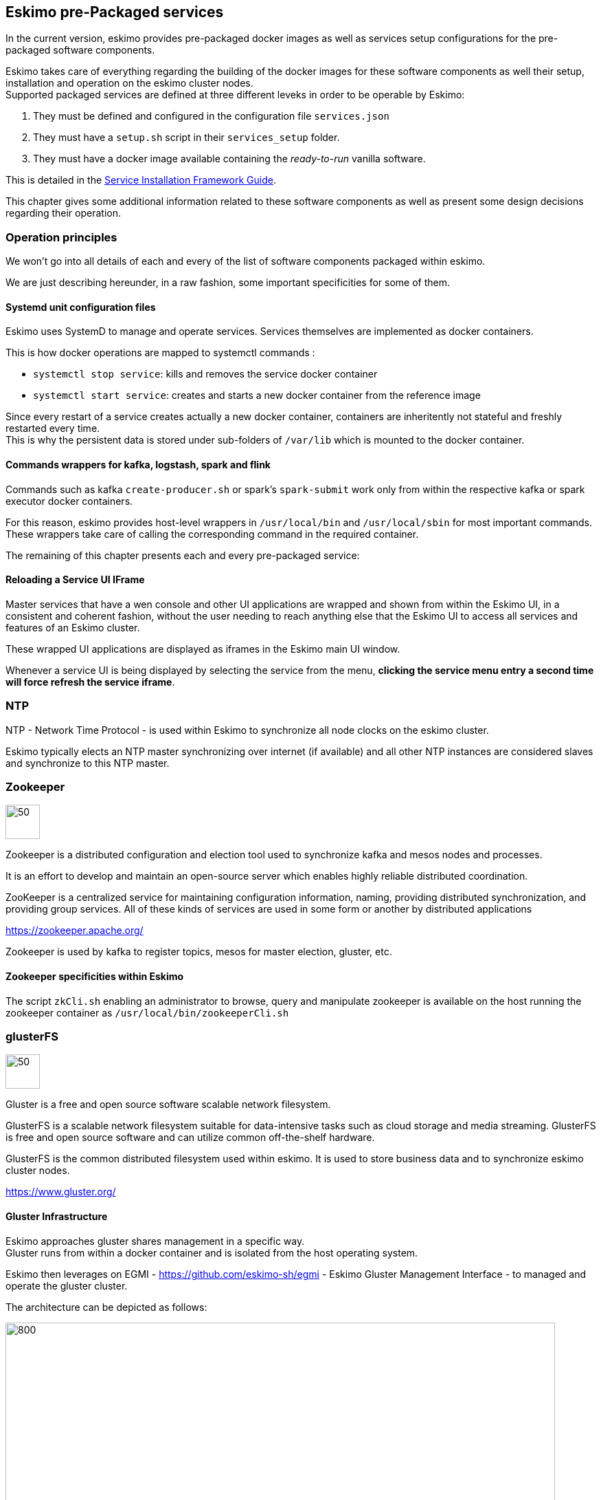
== Eskimo pre-Packaged services

In the current version, eskimo provides pre-packaged docker images as well as services setup configurations for the
pre-packaged software components.

Eskimo takes care of everything regarding the building of the docker images for these software components as well
their setup, installation and operation on the eskimo cluster nodes. +
Supported packaged services are defined at three different leveks in order to be operable by Eskimo:

1. They must be defined and configured in the configuration file `services.json`
2. They must have a `setup.sh` script in their `services_setup` folder.
3. They must have a docker image available containing the _ready-to-run_ vanilla software.

This is detailed in the
https://www.eskimo.sh/doc/service-dev-guide.html#services_installation_framework[Service Installation Framework Guide].



This chapter gives some additional information related to these software components as well as present some design
decisions regarding their operation.

=== Operation principles

We won't go into all details of each and every of the list of software components packaged within eskimo.

We are just describing hereunder, in a raw fashion, some important specificities for some of them.

==== Systemd unit configuration files

Eskimo uses SystemD to manage and operate services. Services themselves are implemented as docker containers.

This is how docker operations are mapped to systemctl commands :

* `systemctl stop service`: kills and removes the service docker container
* `systemctl start service`: creates and starts a new docker container from the reference image

Since every restart of a service creates actually a new docker container, containers are inheritently not stateful and
freshly restarted every time. +
This is why the persistent data is stored under sub-folders of `/var/lib` which is mounted to the docker container.

==== Commands wrappers for kafka, logstash, spark and flink

Commands such as kafka `create-producer.sh` or spark's `spark-submit` work only from within the respective kafka or spark
executor docker containers.

For this reason, eskimo provides host-level wrappers in `/usr/local/bin` and `/usr/local/sbin` for most important
commands. +
These wrappers take care of calling the corresponding command in the required container.

The remaining of this chapter presents each and every pre-packaged service:

==== Reloading a Service UI IFrame

Master services that have a wen console and other UI applications are wrapped and shown from within the Eskimo UI, in a
consistent and coherent fashion, without the user needing to reach anything else that the Eskimo UI to access all
services and features of an Eskimo cluster.

These wrapped UI applications are displayed as iframes in the Eskimo main UI window.

Whenever a service UI is being displayed by selecting the service from the menu, *clicking the service menu entry a
second time will force refresh the service iframe*.


=== NTP

NTP - Network Time Protocol - is used within Eskimo to synchronize all node clocks on the eskimo cluster.

Eskimo typically elects an NTP master synchronizing over internet (if available) and all other NTP instances are
considered slaves and synchronize to this NTP master.

=== Zookeeper

image::pngs/zookeeper-logo.png[50, 50, align="center"]

Zookeeper is a distributed configuration and election tool used to synchronize kafka and mesos nodes and processes.

It is an effort to develop and maintain an open-source server which enables highly reliable distributed coordination.

ZooKeeper is a centralized service for maintaining configuration information, naming, providing distributed
synchronization, and providing group services. All of these kinds of services are used in some form or another by
distributed applications

https://zookeeper.apache.org/

Zookeeper is used by kafka to register topics, mesos for master election, gluster, etc.

==== Zookeeper specificities within Eskimo

The script `zkCli.sh` enabling an administrator to browse, query and manipulate zookeeper is available on the host
running the zookeeper container as `/usr/local/bin/zookeeperCli.sh`

=== glusterFS

image::pngs/gluster-logo.png[50, 50, align="center"]

Gluster is a free and open source software scalable network filesystem.

GlusterFS is a scalable network filesystem suitable for data-intensive tasks such as cloud storage and media streaming. GlusterFS is free and open source software and can utilize common off-the-shelf hardware.

GlusterFS is the common distributed filesystem used within eskimo. It is used to store business data and to
synchronize eskimo cluster nodes.

https://www.gluster.org/

==== Gluster Infrastructure

Eskimo approaches gluster shares management in a specific way. +
Gluster runs from within a docker container and is isolated from the host operating system.


Eskimo then leverages on EGMI - https://github.com/eskimo-sh/egmi - Eskimo Gluster Management Interface - to managed and
operate the gluster cluster.

The architecture can be depicted as follows:

image::pngs/gluster_infrastructure.png[800, 800, align="center"]

Please refer to the EGMI page on github linked above for further description of EGMI.

*Noteworthy details*:

* EGMI within Eskimo requires all gluster shares used by Eskimo services to be configured in the property `target.volumes`
of the configuration file (part) `egmi.properties` in the Eskimo services configuration file `services.json`. Refer to
the services development guide for a presentation of that file.

==== Gluster shares management

Gluster shares are mounted at runtime using standard mount command (fuse filesystem).

However eskimo provides _Toolbox script_ that takes care of all the burden of managing shared folders with gluster.

This _Toolbox script_ is the available at : `/usr/local/sbin/gluster_mount.sh`. +
This script is called as follows:

.calling /usr/local/sbin/gluster_mount.sh
----
/usr/local/sbin/gluster_mount.sh VOLUME_NAME MOUNT_POINT
----

where:

* `VOLUME_NAME` is the name of the volume to be created in the gluster cluster
* `MOUNT_POINT` is the folder where to mount that volume on the local filesystem.

The beauty of this script is that it takes care of everything:

* Registering the local node with the gluster cluster if not already done
* Creating the volume in gluster if not already done
* Registering the mount point in `/etc/fstab` and systemd for automatic remount

This script is related to the mount part (the client part) on hosts OSes running on the Eskimo cluster.
A similar script is provided to run from within container to mount gluster shares from within containers
(as required for instance for marathon operated services) : `inContainerMountGluster.sh`. +
EGMI takes care of the server part.

==== Gluster specificities within Eskimo

Some notes regarding gluster usage within Eskimo:

* Eskimo's pre-packaged services leverage on gluster for their data share need between marathon services and services
running natively on node hosts and controlled by systemd. Gluster provides the abstraction of location of the filesystem
for services deployed on the cluster by Marathon.
* Gluster mounts with fuse are pretty weak and not very tolerant to network issues. For this reason a watchdog runs
periodically that fixes gluster mounts that might have been disconnected following a network cut or another network
problem


=== Elastic Logstash

image::pngs/logstash-logo.png[50, 50, align="center"]

Logstash is an open source, server-side data processing pipeline that ingests data from a multitude of sources
simultaneously, transforms it, and then sends it to your favorite "stash."

Logstash dynamically ingests, transforms, and ships your data regardless of format or complexity. Derive structure from
unstructured data with grok, decipher geo coordinates from IP addresses, anonymize or exclude sensitive fields, and
ease overall processing.

https://www.elastic.co/products/logstash

==== Logstash specificities within Eskimo

With Eskimo, logstash runs in a docker container ans as such it is pretty isolated from the host Operating System but
also from other containers. +
This can be a problem whenever one wants to call logstash form the host machine or even worst, from another container.

Eskimo provides two key features to circumvent this problem:

1. First, the folder `/var/lib/logstash/data` is shared between the host, the zeppelin container and the logstash
containers. As such, `/var/lib/logstash/data` can be used to pass data to logstash. +
In a cluster environment, `/var/lib/logstash/data` is shared among cluster nodes using Gluster.

2. Eskimo provides a command `/usr/local/bin/logstash-cli` that acts as a command line client to the logstash server
container. +
Whenever one calls `logstash-cli`, this client command invokes logstash in the logstash container (potentially remotely
on another node) and passes the arguments is has been given to the logstash instance.

`logstash-cli` supports all logstash arguments which are passed through to the invoked logstash instance within the
logstash container. +
In addition, it supports two non standard arguments that are specific to eskimo:

* `-target_host XXX.XXX.XXX.XXX` which is used to identify the cluster node on which to invoke logstash. Within the
Zeppelin container, this can safely be set to `localhost` since there is mandatorily a logstash container available on
the node(s) running Zeppelin.
* `-std_in /path/to/file` which is used to pass the given file as STDIN to the invoked logstash instance. This is
unfortunately required since piping the STDIN of the logstash-cli command to the remote logstash instance is not
supported yet.

==== Gluster shares for Spark

Nodes where logstash is installedautomatically have the following gluster share created and mounted:

* `/var/lib/elasticsearch/logstash/data` which can be used to pass data to logstash instances or retrieve data from
logstash instances.

=== ElasticSearch

image::pngs/elasticsearch-logo.png[50, 50, align="center"]

ElasticSearch is a document oriented real-time and distributed NoSQL database management system.

It is a distributed, RESTful search and analytics engine capable of addressing a growing number of use cases. As the
heart of the Elastic Stack, it centrally stores your data so you can discover the expected and uncover the unexpected.

Elasticsearch lets you perform and combine many types of searches — structured, unstructured, geo, metric — any way
you want. Start simple with one question and see where it takes you.

https://www.elastic.co/products/elasticsearch

=== Cerebro

image::pngs/cerebro-logo.png[50, 50, align="center"]

Cerebro is used to administer monitor elasticsearch nodes and activities. It is an open source elasticsearch web admin
tool.

Monitoring the nodes here includes all indexes, all the data nodes, index size, total index size, etc

https://github.com/lmenezes/cerebro

=== Elastic Kibana

image::pngs/kibana-logo.png[50, 50, align="center"]

Kibana lets you visualize your Elasticsearch data and navigate the Elastic Stack so you can do anything from tracking
query load to understanding the way requests flow through your apps.

Kibana gives you the freedom to select the way you give shape to your data. And you don’t always have to know what
you’re looking for. With its interactive visualizations, start with one question and see where it leads you.

https://www.elastic.co/products/kibana

==== Kibana specificities within Eskimo

Eskimo is able to provision Kibana dashboards and referenced objects automatically at installation time.

* dashboards and all references objects exports need to be put under `services_setup/kibana/samples/` such as
e.g. `samples/berka-transactions.ndjson`
* These Kibana export archives need to be self contained : every direct or indirect object referenced by a dashboard
such as obviously visualizations, saved searches, index patterns, etc. need to be selected when creating the extract.

==== Pre-packaged Kibana Dashboards

In addition to the Kibana native samples distributed along Kibana, Eskimo provisions a sample Dashboard for Berka
transactions used in Zeppelin sample notes.

=== Apache Kafka

image::pngs/kafka-logo.png[50, 50, align="center"]

Kafka is a distributed and low-latency data distribution and processing framework. It is a  distributed Streaming platform.

Kafka is used for building real-time data pipelines and streaming apps. It is horizontally scalable, fault-tolerant,
wicked fast, and runs in production in thousands of companies.

https://kafka.apache.org/

=== Kafka Manager

image::pngs/kafka-logo.png[50, 50, align="center"]

Kafka Manager is a tool for managing Apache Kafka.

KafkaManager enables to manage multiples clusters, nodes, create and delete topics, run preferred replica election,
generate partition assignments, monitor statistics, etc.

https://github.com/lmenezes/cerebro

=== Apache Mesos

image::pngs/mesos-master-logo.png[50, 50, align="center"]

Apache Mesos abstracts CPU, memory, storage, and other compute resources away from machines (physical or virtual),
enabling fault-tolerant and elastic distributed systems to easily be built and run effectively.

Mesos is a distributed system kernel. Mesos is built using the same principles as the Linux kernel, only at a
different level of abstraction. +
The Mesos kernel runs on every machine and provides applications (e.g., Hadoop, Spark, Kafka, Flink) with
API’s for resource management and scheduling across entire datacenter and cloud environments.

http://mesos.apache.org/

==== mesos-cli

Eskimo provides a specific command line tool for manipulating mesos frameworks: `/usr/local/bin/mesos-cli.sh` installed
on all nodes of the eskimo cluster. +
This tool can be used to list running frameworks, force kill them in a reliable way, etc.

=== Mesosphere Marathon

image::pngs/marathon-logo.png[80, 80, align="center"]

Marathon is a production-grade container orchestration platform for Apache Mesos.

Eskimo leverages on Marathon to distribute services, consoles and Web Applications accross Eskimo cluster nodes. Eskimo
provides virtual routing to the runtime node running services and wraps the HTTP traffic through SSH tunnels.

https://mesosphere.github.io/marathon/

=== Apache Spark

image::pngs/spark-executor-logo.png[50, 50, align="center"]

Apache Spark is an open-source distributed general-purpose cluster-computing framework. Spark provides an interface
for programming entire clusters with implicit data parallelism and fault tolerance.

Spark provides high-level APIs and an optimized engine that supports general execution graphs. It also supports a rich
set of higher-level tools including Spark SQL for SQL and structured data processing, MLlib for machine learning,
GraphX for graph processing, and Spark Streaming.

https://spark.apache.org/

==== Gluster shares for Spark

Nodes where spark is installed (either spark executor or spark history server or zeppelin) automatically have following
gluster shares created and mounted:

* `/var/lib/spark/data` where spark stores its own data but the user can store his own data to be used accross spark
executors as well
* `/var/lib/spark/eventlog` where the spark executors and the spark driver store their logs and used by the spark
history server to monitor spark jobs.

==== Other spark specificities within Eskimo

When running on Apache Mesos, Spark needs a special process to be up and running to orchestrate the shuffle stage in
between executor processes on the various nodes. With Dynamic allocation, Spark needs to understand the executor
topology operated by Mesos. +
A special process needs to be up and running on every node where spark executors can be run for this very need, the
_Mesos Shuffle Service_.

Within Eskimo, this _Mesos Shuffle Service_ is identified as the `spark-executor` service which serves two intents:
operating the _Mesos Shuffle Service_ and setting up host-level requirements to optimize spark executors execution from
Mesis on every node of the Eskimo cluster.

=== Apache Flink

image::pngs/flink-app-master-logo.png[50, 50, align="center"]

Apache Flink is an open-source stream-processing framework.

Apache Flink is a framework and distributed processing engine for stateful computations over unbounded and bounded data
streams. Flink has been designed to run in all common cluster environments, perform computations at in-memory speed and
at any scale.

Apache Flink's dataflow programming model provides event-at-a-time processing on both finite and infinite datasets. At
a basic level, Flink programs consist of streams and transformations. Conceptually, a stream is a (potentially
never-ending) flow of data records, and a transformation is an operation that takes one or more streams as input, and
produces one or more output streams as a result.

https://flink.apache.org

==== Gluster shares for Flink

Nodes where Flink is installed (either Flink App Master, Flink worker or Zeppelin) automatically have the following
gluster shares created and mounted:

* `/var/lib/flink/data flink` used to store data to be shared amoung flink workers.
* `/var/lib/flink/completed_jobs` where flink completed jobs are stored.


=== Apache zeppelin

image::pngs/zeppelin-logo.png[50, 50, align="center"]

Apache Zeppelin is a web-based notebook that enables data-driven, interactive data analytics and collaborative
documents with SQL, Scala and more.

Zeppelin is a multiple purpose notebook, the place for all your needs, from Data Discovery to High-end Data Analytics
supporting a Multiple Language Backend.

Within Eskimo, zeppelin can be used to run flink and spark jobs, discover data in ElasticSearch, manipulate files in
Gluster, etc.

https://zeppelin.apache.org/

==== Zeppelin specificities within Eskimo

Within Eskimo, Zeppelin runs from within a docker container. +
Command wrappers and custom command clients are available to enable it to use other services, running themselves as
docker containers under eskimo.

* Elasticsearch, flink and spark are called by using their dedicated intepreter
* Logstash is called by using the `logstash-cli` script from the shell interpreter

In addition, zeppelin has access to shared folders used by the different services in order to be able to share data
with them. +
Following shares are mounted within the Zeppelin container:

* Logstash shared folder:
** `/var/lib/elasticsearch/logstash/data`
* Spark shares:
** `/var/lib/spark/data`
** `/var/lib/spark/eventlog`
* Flink shares:
** `/var/lib/flink/data flink`
** `/var/lib/flink/completed_jobs`

These shared folders are automatically shared among the different nodes of the cluster using GlusterFS.

An additional share exist in order to be able to share data to the zeppelin docker container:

** `/var/lib/zeppelin/data` used to share data between hosts and the zeppelin container (also automatically shared by
gluster when deploying in cluster mode).

==== A note on memory.

In the zeppelin _services installation framework_ root folder the zeppelin marathon configuration file
`zeppelin.marathon.json` defines the memory available for zeppelin as 4.5 GB (`"mem": 4500`). +
While this is fine for a single user usage, it's far from sufficient for a multi-user production environment.
This should be increased to a minimal additional 2Gb for every user intending to use Zeppelin concurrently.

==== _Shared_ or _Per Note_ interpreters

Zeppelin's interpreters - such as the Spark interpreter wrapping the spark submit process or the ElasticSearch
interpreter - can be instantiated globally for the whole zeppelin container of isolated per note. +
Eskimo's settings page enables an administrator to change this configuration globally for all zeppelin interpreters.

The default settings is `shared` which means that interpreters are shared by all notes within zeppelin.

WARNING: It's absolutely key to understand what implication this default setting has in terms of user experience.
Stopping a `shared` interpreter means killing all jobs running on that interpreter for all users working concurrenty
with Zeppelin. +
For this reason, *in a production multi-user environment, it's important to make sure to change this setting to
`per_note`* thus enabling a much better isolation between users. +
In this case, it's also very important to significantly increase the amount of memory available to the zeppelin
container to something with minimum 2Gb per user using Zeppelin concurrently with a 2Gb base (e.g. 2 users would
mean 2 Gb Base + 2 x 2 Gb for each user, hence 6Gb RAM in total to give to Zeppelin). The available memory for Zeppelin
is defined in the _zeppelin service marathon configuration file_ named `zeppelin.marathon.json` located in the zeppelin
sub -folder of the `services_setup` folder.

*Eskimo Enterprise Edition* is required if one wishes to separate Zeppelin's interpreters *per user*.

==== Eskimo packaged Zeppelin Sample notes

Upon Zeppelin installation, Eskimo sets up a set of Sample notes in Zeppelin to illustrate the behaviour of the
Eskimo cluster using different frameworks and the different packaged technologies such as Flink, Spark, Logstash, etc.

These sample zeppelin notes are intended to demonstrate the possibilities with Eskimo and to show how Zeppelin can
be used to program Spark batch jobs, Spark Streaming jobs, Flink jobs, etc.

The different sample note packages with Eskimo and available from within Zeppelin are described hereafter.

===== ElasticSearch Demo (Queries)

This is a very simple demo note showing how to submit queries to ElasticSearch from a Zeppelin note.

It uses the elasticsearch interpreter from Zeppelin. +
One needs to have loaded the "Sample flight data" from within Kibana in prior to execute the queries from this notebook.

===== Logstash Demo

The logstash demo note shows how to integrate with logstash on Eskimo from a Zeppelin note.

It uses the shell interpreter from Zeppelin and the command line client wrapper to logstash. +
It uses the "sample berka transaction" datset downloaded from niceideas.ch and inserts it in ElasticSearch using
logstash.

===== Spark RDD Demo

This is a plain old Spark Demo note showing various RDD operations and how to run them from within Zeppelin.

It uses the Spark interpreter from Zeppelin.

===== Spark ML Demo (Regression)

This is a simple note showing some basic ML feature sich as how to run a regression.

It uses the Spark interpreter from Zeppelin.

===== Spark SQL Demo

This is a simple note showing some Spark SQL functions from within Zeppelin and the way to integrate with
Zeppelin's visualizations abilities.

It uses the Spark interpreter from Zeppelin.

===== Spark Integration ES

This note demonstrates how to integrate Spark and ElasticSearch on Eskimo from within Zeppelin.

It uses the Spark Interpreter from Zeppelin and requires to run the "Logstash Demo" note first to have the
"Berka Transaction" dataset available in ElasticSearch in prior to using it.

===== Spark Integration Kafka

This note shows how to integrate Spark Streaming (Structured Streaming / SQL actually) and kafka on Eskimo from
within Zeppelin.

Two sample notes must have been executed in prior to executing this one : the "Logstash Demo" and
"Spark Integration ES", in this order.

It uses the Spark interpreter from Zeppelin.

===== Flink Batch Demo

This is a simple note showing some simple Flink Batch Computing examples.

It uses the Flink interpreter from Zeppelin.

===== Flink Streaming Demo

This note demonstrates a more advanced example of a flink streaming job. It registers a custom data source and
serves as an illustration purpose of Flink's job monitoring abilities.

It uses the Flink interpreter from Zeppelin.

===== Flink Integration Kafka

This note shows how to integrate Flink Streaming with Kafka on Eskimo from within Zeppelin.

Two sample notes must have been executed in prior to executing this one : the "Logstash Demov and
"Spark Integration ES", in this order.

It uses the Flink interpreter from Zeppelin.

===== Kafka Streams Demo

This note shows how to implement a Kafka Streams Program using Zeppelin's java interpreter. +
It does not require any other note executions.

Multiple paragraphs are provided to read data from / send data to the kafka streams demo program as well as top it
(since one can't use the _stop_ button to stop java program run by the java interpreter as of Zeppelin 0.9).

==== Zeppelin 0.9-SNAPSHOT bugs and workarounds

In the version 0.2 of Eskimo, we're using a SNAPSHOT version of Zeppelin-0.9 since the 0.9 version is not released yet
and the former 0.8 version is incompatible with most software versions packages within Eskimo.

Unfortunately this SNAPSHOT version is a development version and suffers from some bugs.

These bugs and workarounds are reported hereunder:

===== REST API for note export is broken.

* *Problem* : after importing a note using the REST API, the note is not properly saved, it only exists in
memory. +
Restarting zeppelin would loose it.
* *Workaround* : Commit it a first time, the commit it again with a little change (like adding a space somewhere) and
it is saved for real.

WARNING: to avoid the need to do it after provisisioninf of the Eskimo sample notes, as of the current version of
Eskimo, sample notes provisioning is done py packaging directly the Zeppelin underlying note storage. +
One might want to have a look at the zeppelin `inContainerStartService.sh` startup script to find out how
this is done.

===== Importing a note from the UI is broken

* *Problem* : Importing a note from the UI is broken. The UI always reports that the file is exceeding maximum size
regardless of actual size.
* *Workaround* : Use the REST API to importe note. +
For instance if your have a note `test.json` that you want to import, go in its folder and type following command: +
`curl -XPOST -H "Content-Type: application/json" http://localhost:38080/api/notebook/import -d @test.json` +
(replace localhost by the IP address of the node running zeppelin) +
(See above note about REST API import workaround)

=== Prometheus

image::pngs/prometheus-logo.png[50, 50, align="center"]

Prometheus is an open-source systems monitoring and alerting toolkit.

Prometheus's main features are: a multi-dimensional data model with time series data identified by metric name and
key/value pairs, PromQL - a flexible query language to leverage this dimensionality, automatic discovery of nodes and
targets, etc.

https://prometheus.io/

==== Prometheus specificities within Eskimo

Within Eskimo, the packaging of prometheus and it's exporter is a little peculiar. Both prometheus and its all exporters
for it are packaged together and installed on every node. +
Having prometheus on every node is not required since only one instance is active (collecting metrics) at a time.
Packaging it all together is however simpler from a deployment perspective to avoid having yet another additional
service (prometheus exporters) on Eskimo.

This also enables to collect metrics from different instances and makes the HA implementation of Prometheus easier in
Eskimo Enterprise Edition.


=== Grafana

image::pngs/grafana-logo.png[50, 50, align="center"]

Grafana is the open source analytics & monitoring solution for every database.

Within Eskimo, Grafana is meant as the data visualization tool for monitoring purposes on top of pometheus.

One can use Grafana though for a whole range of other data visualization use cases.

Within Eskimo, Grafana is mostly used as a Data visualization tool on Prometheus raw data, but it can very well be used
to view ElasticSearch data, Spark results, etc.

https://grafana.com/

==== Grafana specificities within Eskimo

===== Admin user / password

The default _username_ / _password_ to administer grafana within eskimo is `eskimo` / `eskimo.` +
These credentials can be changed in the Eskimo grafana configuration part on "Eskimo Services Configuration" page.

WARNING: The default _username_ / _password_ can onyl be changed *before* Grafana's first start.

===== Grafana dashboards provisionning

Eskimo is able to provision Grafana dashboards automatically at installation time.

* dashboards and all references objects exports need to be put under `services_setup/grafana/provisioning/dashboards`
such as e.g. `services_setup/grafana/provisioning/dashboards/mesos-monitoring.json` along with a `yml` file describing the
dashboard (look at examples)


==== Pre-packaged Grafana Dashboards

Eskimo CE provides two pre-packaged Grafana dashboards :

* *Eskimo System Wide Monitoring* : This is the global cluster sttaus monitoring dashboard. This dashboard is the one
used on the Eskimo Status Page.
* *Eskimo Nodes System Monitoring* : This s a complete monitoring dashboard showing all individual eskimo cluster nodes
metrics. It is intended for fine-grained monitoring and debugging purpose.


